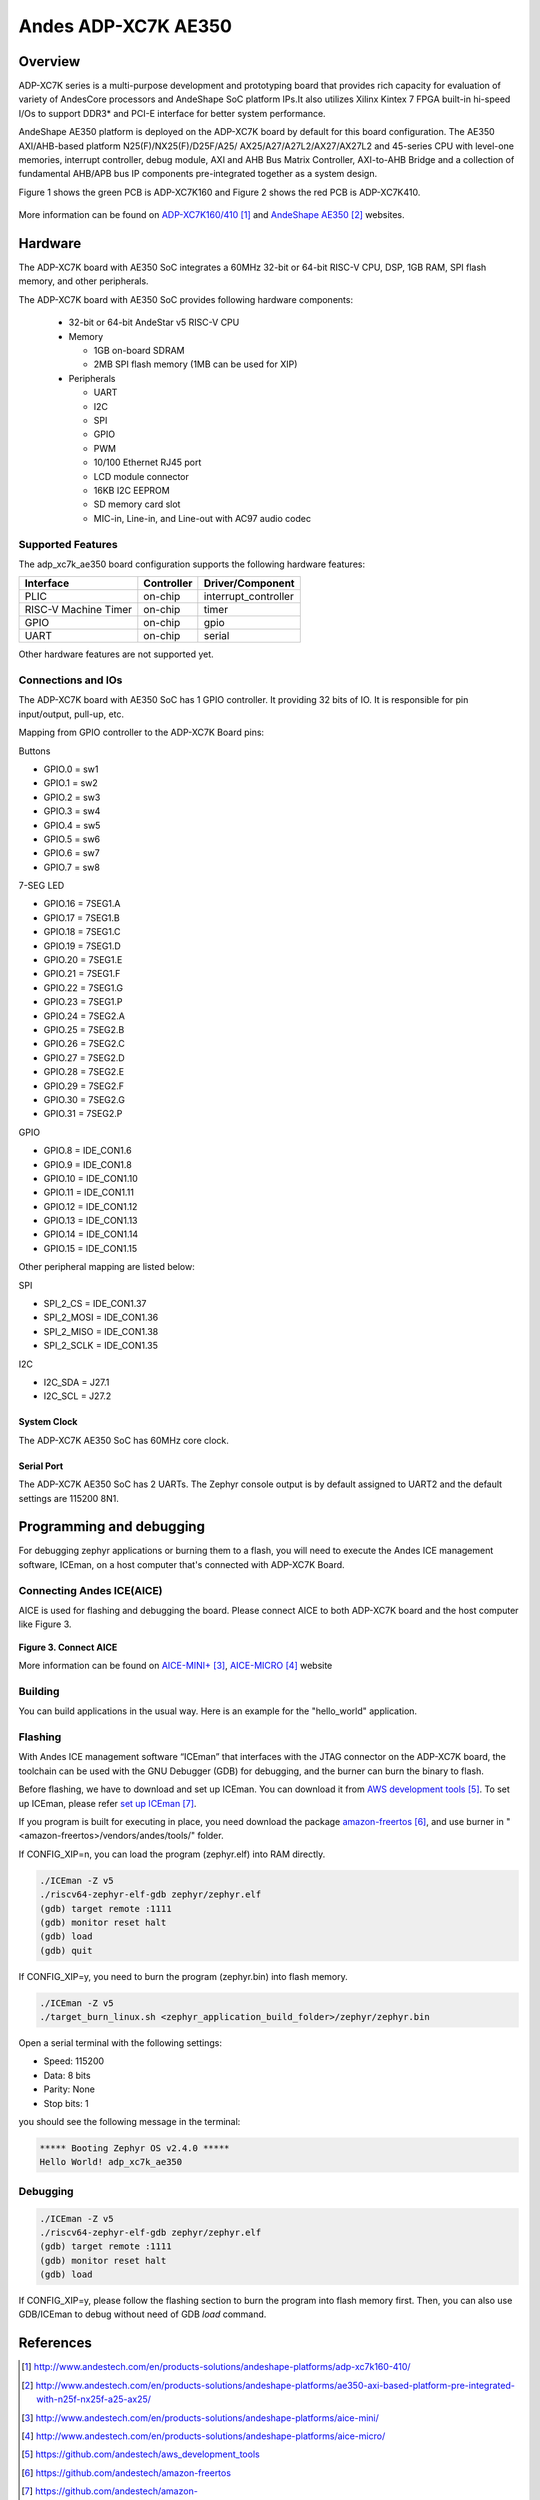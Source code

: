 .. adp_xc7k_ae350:

Andes ADP-XC7K AE350
####################

Overview
********
ADP-XC7K series is a multi-purpose development and prototyping board that
provides rich capacity for evaluation of variety of AndesCore processors and
AndeShape SoC platform IPs.It also utilizes Xilinx Kintex 7 FPGA built-in
hi-speed I/Os to support DDR3* and PCI-E interface for better system performance.

AndeShape AE350 platform is deployed on the ADP-XC7K board by default for this
board configuration. The AE350 AXI/AHB-based platform N25(F)/NX25(F)/D25F/A25/
AX25/A27/A27L2/AX27/AX27L2 and 45-series CPU with level-one memories, interrupt
controller, debug module, AXI and AHB Bus Matrix Controller, AXI-to-AHB Bridge
and a collection of fundamental AHB/APB bus IP components pre-integrated
together as a system design.

Figure 1 shows the green PCB is ADP-XC7K160 and Figure 2 shows the red PCB is ADP-XC7K410.

.. figure:: img/adp_xc7k160.png
     :width: 442px
     :align: center
     :alt: ADP-XC7K160


.. figure:: img/adp_xc7k410.png
     :width: 442px
     :align: center
     :alt: ADP-XC7K410


More information can be found on `ADP-XC7K160/410`_ and `AndeShape AE350`_ websites.

Hardware
********

The ADP-XC7K board with AE350 SoC integrates a 60MHz 32-bit or 64-bit RISC-V CPU, DSP,
1GB RAM, SPI flash memory, and other peripherals.

The ADP-XC7K board with AE350 SoC provides following hardware components:

   - 32-bit or 64-bit AndeStar v5 RISC-V CPU
   - Memory

     - 1GB on-board SDRAM
     - 2MB SPI flash memory (1MB can be used for XIP)

   - Peripherals

     - UART
     - I2C
     - SPI
     - GPIO
     - PWM
     - 10/100 Ethernet RJ45 port
     - LCD module connector
     - 16KB I2C EEPROM
     - SD memory card slot
     - MIC-in, Line-in, and Line-out with AC97 audio codec

Supported Features
==================

The adp_xc7k_ae350 board configuration supports the following hardware features:

+----------------+------------+----------------------+
| Interface      | Controller | Driver/Component     |
+================+============+======================+
| PLIC           | on-chip    | interrupt_controller |
+----------------+------------+----------------------+
| RISC-V Machine | on-chip    | timer                |
| Timer          |            |                      |
+----------------+------------+----------------------+
| GPIO           | on-chip    | gpio                 |
+----------------+------------+----------------------+
| UART           | on-chip    | serial               |
+----------------+------------+----------------------+

Other hardware features are not supported yet.

Connections and IOs
==================

The ADP-XC7K board with AE350 SoC has 1 GPIO controller. It providing 32 bits of IO.
It is responsible for pin input/output, pull-up, etc.

Mapping from GPIO controller to the ADP-XC7K Board pins:

Buttons

* GPIO.0 = sw1
* GPIO.1 = sw2
* GPIO.2 = sw3
* GPIO.3 = sw4
* GPIO.4 = sw5
* GPIO.5 = sw6
* GPIO.6 = sw7
* GPIO.7 = sw8

7-SEG LED

* GPIO.16 = 7SEG1.A
* GPIO.17 = 7SEG1.B
* GPIO.18 = 7SEG1.C
* GPIO.19 = 7SEG1.D
* GPIO.20 = 7SEG1.E
* GPIO.21 = 7SEG1.F
* GPIO.22 = 7SEG1.G
* GPIO.23 = 7SEG1.P
* GPIO.24 = 7SEG2.A
* GPIO.25 = 7SEG2.B
* GPIO.26 = 7SEG2.C
* GPIO.27 = 7SEG2.D
* GPIO.28 = 7SEG2.E
* GPIO.29 = 7SEG2.F
* GPIO.30 = 7SEG2.G
* GPIO.31 = 7SEG2.P

GPIO

* GPIO.8 = IDE_CON1.6
* GPIO.9 = IDE_CON1.8
* GPIO.10 = IDE_CON1.10
* GPIO.11 = IDE_CON1.11
* GPIO.12 = IDE_CON1.12
* GPIO.13 = IDE_CON1.13
* GPIO.14 = IDE_CON1.14
* GPIO.15 = IDE_CON1.15

Other peripheral mapping are listed below:

SPI

* SPI_2_CS = IDE_CON1.37
* SPI_2_MOSI = IDE_CON1.36
* SPI_2_MISO = IDE_CON1.38
* SPI_2_SCLK = IDE_CON1.35

I2C

* I2C_SDA = J27.1
* I2C_SCL = J27.2

System Clock
------------

The ADP-XC7K AE350 SoC has 60MHz core clock.

Serial Port
-----------

The ADP-XC7K AE350 SoC has 2 UARTs.
The Zephyr console output is by default assigned to UART2 and the default
settings are 115200 8N1.

Programming and debugging
*************************

For debugging zephyr applications or burning them to a flash, you will need to
execute the Andes ICE management software, ICEman, on a host computer that's
connected with ADP-XC7K Board.

Connecting Andes ICE(AICE)
==========================

AICE is used for flashing and debugging the board. Please connect AICE to both
ADP-XC7K board and the host computer like Figure 3.

.. figure:: img/connect_aice.png
     :width: 442px
     :align: center
     :alt: Connect AICE

**Figure 3. Connect AICE**

More information can be found on `AICE-MINI+`_, `AICE-MICRO`_ website

Building
========

You can build applications in the usual way. Here is an example for
the "hello_world" application.

.. zephyr-app-commands::
   :board: adp_xc7k_ae350
   :goals: build

Flashing
========

With Andes ICE management software “ICEman” that interfaces with the JTAG
connector on the ADP-XC7K board, the toolchain can be used with the GNU Debugger
(GDB) for debugging, and the burner can burn the binary to flash.

Before flashing, we have to download and set up ICEman. You can download it from
`AWS development tools`_. To set up ICEman, please refer `set up ICEman`_.

If you program is built for executing in place, you need download the package
`amazon-freertos`_, and use burner in "<amazon-freertos>/vendors/andes/tools/"
folder.

If CONFIG_XIP=n, you can load the program (zephyr.elf) into RAM directly.

.. code-block:: console

   ./ICEman -Z v5
   ./riscv64-zephyr-elf-gdb zephyr/zephyr.elf
   (gdb) target remote :1111
   (gdb) monitor reset halt
   (gdb) load
   (gdb) quit

If CONFIG_XIP=y, you need to burn the program (zephyr.bin) into flash memory.

.. code-block:: console

   ./ICEman -Z v5
   ./target_burn_linux.sh <zephyr_application_build_folder>/zephyr/zephyr.bin

Open a serial terminal with the following settings:

- Speed: 115200
- Data: 8 bits
- Parity: None
- Stop bits: 1

you should see the following message in the terminal:

.. code-block:: console

   ***** Booting Zephyr OS v2.4.0 *****
   Hello World! adp_xc7k_ae350

Debugging
=========

.. code-block:: console

   ./ICEman -Z v5
   ./riscv64-zephyr-elf-gdb zephyr/zephyr.elf
   (gdb) target remote :1111
   (gdb) monitor reset halt
   (gdb) load

If CONFIG_XIP=y, please follow the flashing section to burn the program into
flash memory first.
Then, you can also use GDB/ICEman to debug without need of GDB `load` command.

References
**********

.. target-notes::

.. _ADP-XC7K160/410: http://www.andestech.com/en/products-solutions/andeshape-platforms/adp-xc7k160-410/

.. _AndeShape AE350: http://www.andestech.com/en/products-solutions/andeshape-platforms/ae350-axi-based-platform-pre-integrated-with-n25f-nx25f-a25-ax25/

.. _AICE-MINI+: http://www.andestech.com/en/products-solutions/andeshape-platforms/aice-mini/

.. _AICE-MICRO: http://www.andestech.com/en/products-solutions/andeshape-platforms/aice-micro/

.. _AWS development tools: https://github.com/andestech/aws_development_tools

.. _amazon-freertos: https://github.com/andestech/amazon-freertos

.. _set up ICEman: https://github.com/andestech/amazon-freertos/blob/master/vendors/andes/boards/corvette_f1_n25/Getting_Started_Guide_Corvette-F1_N25.md#set-up-iceman

